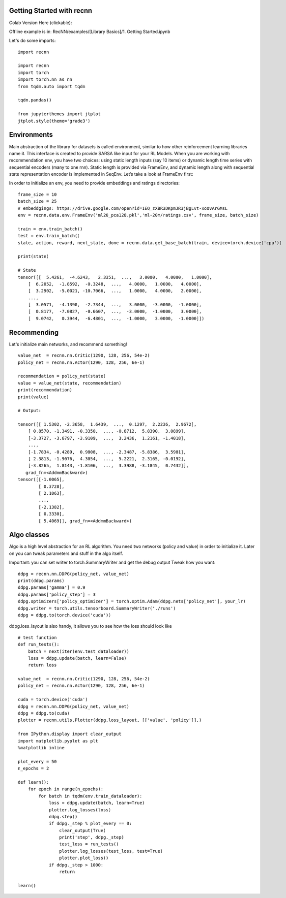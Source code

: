 Getting Started with recnn
==========================

Colab Version Here (clickable):

.. image:: https://colab.research.google.com/assets/colab-badge.svg
 :target: https://colab.research.google.com/drive/1xWX4JQvlcx3mizwL4gB0THEyxw6LsXTL


Offline example is in: RecNN/examples/[Library Basics]/1. Getting Started.ipynb

Let's do some imports::

    import recnn

    import recnn
    import torch
    import torch.nn as nn
    from tqdm.auto import tqdm

    tqdm.pandas()

    from jupyterthemes import jtplot
    jtplot.style(theme='grade3')

Environments
============
Main abstraction of the library for datasets is called environment, similar to how other reinforcement learning libraries name it. This interface is created to provide SARSA like input for your RL Models. When you are working with recommendation env, you have two choices: using static length inputs (say 10 items) or dynamic length time series with sequential encoders (many to one rnn). Static length is provided via FrameEnv, and dynamic length along with sequential state representation encoder is implemented in SeqEnv. Let’s take a look at FrameEnv first:

In order to initialize an env, you need to provide embeddings and ratings directories::

    frame_size = 10
    batch_size = 25
    # embeddgings: https://drive.google.com/open?id=1EQ_zXBR3DKpmJR3jBgLvt-xoOvArGMsL
    env = recnn.data.env.FrameEnv('ml20_pca128.pkl','ml-20m/ratings.csv', frame_size, batch_size)

    train = env.train_batch()
    test = env.train_batch()
    state, action, reward, next_state, done = recnn.data.get_base_batch(train, device=torch.device('cpu'))

    print(state)

    # State
    tensor([[  5.4261,  -4.6243,   2.3351,  ...,   3.0000,   4.0000,   1.0000],
        [  6.2052,  -1.8592,  -0.3248,  ...,   4.0000,   1.0000,   4.0000],
        [  3.2902,  -5.0021, -10.7066,  ...,   1.0000,   4.0000,   2.0000],
        ...,
        [  3.0571,  -4.1390,  -2.7344,  ...,   3.0000,  -3.0000,  -1.0000],
        [  0.8177,  -7.0827,  -0.6607,  ...,  -3.0000,  -1.0000,   3.0000],
        [  9.0742,   0.3944,  -6.4801,  ...,  -1.0000,   3.0000,  -1.0000]])

Recommending
============
Let's initialize main networks, and recommend something! ::

    value_net  = recnn.nn.Critic(1290, 128, 256, 54e-2)
    policy_net = recnn.nn.Actor(1290, 128, 256, 6e-1)

    recommendation = policy_net(state)
    value = value_net(state, recommendation)
    print(recommendation)
    print(value)

    # Output:

    tensor([[ 1.5302, -2.3658,  1.6439,  ...,  0.1297,  2.2236,  2.9672],
        [ 0.8570, -1.3491, -0.3350,  ..., -0.8712,  5.8390,  3.0899],
        [-3.3727, -3.6797, -3.9109,  ...,  3.2436,  1.2161, -1.4018],
        ...,
        [-1.7834, -0.4289,  0.9808,  ..., -2.3487, -5.8386,  3.5981],
        [ 2.3813, -1.9076,  4.3054,  ...,  5.2221,  2.3165, -0.0192],
        [-3.8265,  1.8143, -1.8106,  ...,  3.3988, -3.1845,  0.7432]],
       grad_fn=<AddmmBackward>)
    tensor([[-1.0065],
            [ 0.3728],
            [ 2.1063],
            ...,
            [-2.1382],
            [ 0.3330],
            [ 5.4069]], grad_fn=<AddmmBackward>)

Algo classes
============
Algo is a high level abstraction for an RL algorithm. You need two networks
(policy and value) in order to initialize it. Later on you can tweak parameters
and stuff in the algo itself.

Important: you can set writer to torch.SummaryWriter and get the debug output
Tweak how you want::

    ddpg = recnn.nn.DDPG(policy_net, value_net)
    print(ddpg.params)
    ddpg.params['gamma'] = 0.9
    ddpg.params['policy_step'] = 3
    ddpg.optimizers['policy_optimizer'] = torch.optim.Adam(ddpg.nets['policy_net'], your_lr)
    ddpg.writer = torch.utils.tensorboard.SummaryWriter('./runs')
    ddpg = ddpg.to(torch.device('cuda'))

ddpg.loss_layout is also handy, it allows you to see how the loss should look like ::

    # test function
    def run_tests():
        batch = next(iter(env.test_dataloader))
        loss = ddpg.update(batch, learn=False)
        return loss

    value_net  = recnn.nn.Critic(1290, 128, 256, 54e-2)
    policy_net = recnn.nn.Actor(1290, 128, 256, 6e-1)

    cuda = torch.device('cuda')
    ddpg = recnn.nn.DDPG(policy_net, value_net)
    ddpg = ddpg.to(cuda)
    plotter = recnn.utils.Plotter(ddpg.loss_layout, [['value', 'policy']],)

    from IPython.display import clear_output
    import matplotlib.pyplot as plt
    %matplotlib inline

    plot_every = 50
    n_epochs = 2

    def learn():
        for epoch in range(n_epochs):
            for batch in tqdm(env.train_dataloader):
                loss = ddpg.update(batch, learn=True)
                plotter.log_losses(loss)
                ddpg.step()
                if ddpg._step % plot_every == 0:
                    clear_output(True)
                    print('step', ddpg._step)
                    test_loss = run_tests()
                    plotter.log_losses(test_loss, test=True)
                    plotter.plot_loss()
                if ddpg._step > 1000:
                    return

    learn()

